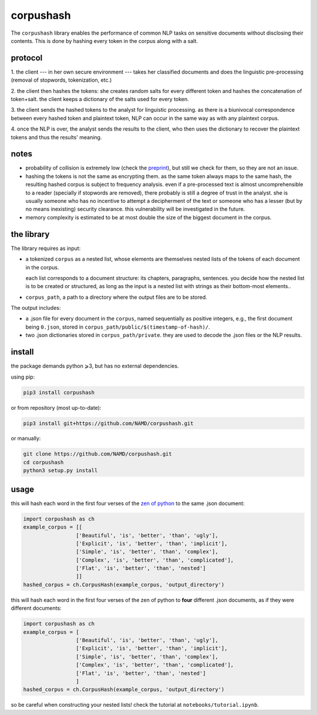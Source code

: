 ##########
corpushash
##########

The ``corpushash`` library enables the performance of common NLP tasks on
sensitive documents without disclosing their contents. This is done by
hashing every token in the corpus along with a salt.

protocol
========

1. the client --- in her own secure environment --- takes her classified 
documents and does the linguistic pre-processing (removal of stopwords, 
tokenization, etc.)

2. the client then hashes the tokens: she creates random salts for every 
different token and hashes the concatenation of token+salt. the client keeps a 
dictionary of the salts used for every token.

3. the client sends the hashed tokens to the analyst for linguistic processing. 
as there is a biunivocal correspondence between every hashed token and 
plaintext token, NLP can occur in the same way as with any plaintext corpus.

4. once the NLP is over, the analyst sends the results to the client, who then 
uses the dictionary to recover the plaintext tokens and thus the results' 
meaning.

notes
=====

- probability of collision is extremely low (check the `preprint <TBD>`_), but 
  still we check for them, so they are not an issue.

- hashing the tokens is not the same as encrypting them. as the same token 
  always maps to the same hash, the resulting hashed corpus is subject to 
  frequency analysis. even if a pre-processed text is almost uncomprehensible to 
  a reader (specially if stopwords are removed), there probably is still a 
  degree of trust in the analyst. she is usually someone who has no incentive 
  to attempt a decipherment of the text or someone who has a lesser (but by no 
  means inexisting) security clearance. this vulnerability will be investigated 
  in the future.

- memory complexity is estimated to be at most double the size of the biggest 
  document in the corpus.


the library
===========

The library requires as input:

- a tokenized ``corpus`` as a nested list, whose elements are themselves
  nested lists of the tokens of each document in the corpus.

  each list corresponds to a document structure: its chapters,
  paragraphs, sentences. you decide how the nested list is to be
  created or structured, as long as the input is a nested list with
  strings as their bottom-most elements..

- ``corpus_path``, a path to a directory where the output files are to
  be stored.

The output includes:

- a .json file for every document in the ``corpus``, named sequentially as 
  positive integers, e.g., the first document being ``0.json``, stored in 
  ``corpus_path/public/$(timestamp-of-hash)/``.

- two .json dictionaries stored in ``corpus_path/private``. they are
  used to decode the .json files or the NLP results.

install
=======

the package demands python ⩾3, but has no external dependencies.

using pip:

.. code-block:: shell

    pip3 install corpushash

or from repository (most up-to-date):

.. code-block:: bash

    pip3 install git+https://github.com/NAMD/corpushash.git

or manually:

.. code-block:: shell

    git clone https://github.com/NAMD/corpushash.git
    cd corpushash
    python3 setup.py install

usage
=====

this will hash each word in the first four verses of the `zen of python 
<https://www.python.org/dev/peps/pep-0020/>`_ to the same .json document:

.. code-block:: python

    import corpushash as ch
    example_corpus = [[
                     ['Beautiful', 'is', 'better', 'than', 'ugly'],
                     ['Explicit', 'is', 'better', 'than', 'implicit'],
                     ['Simple', 'is', 'better', 'than', 'complex'],
                     ['Complex', 'is', 'better', 'than', 'complicated'],
                     ['Flat', 'is', 'better', 'than', 'nested']
                     ]]
    hashed_corpus = ch.CorpusHash(example_corpus, 'output_directory')

this will hash each word in the first four verses of the zen of python to **four** 
different .json documents, as if they were different documents:

.. code-block:: python

    import corpushash as ch
    example_corpus = [
                     ['Beautiful', 'is', 'better', 'than', 'ugly'],
                     ['Explicit', 'is', 'better', 'than', 'implicit'],
                     ['Simple', 'is', 'better', 'than', 'complex'],
                     ['Complex', 'is', 'better', 'than', 'complicated'],
                     ['Flat', 'is', 'better', 'than', 'nested']
                     ]
    hashed_corpus = ch.CorpusHash(example_corpus, 'output_directory')

so be careful when constructing your nested lists! check the tutorial at 
``notebooks/tutorial.ipynb``.
